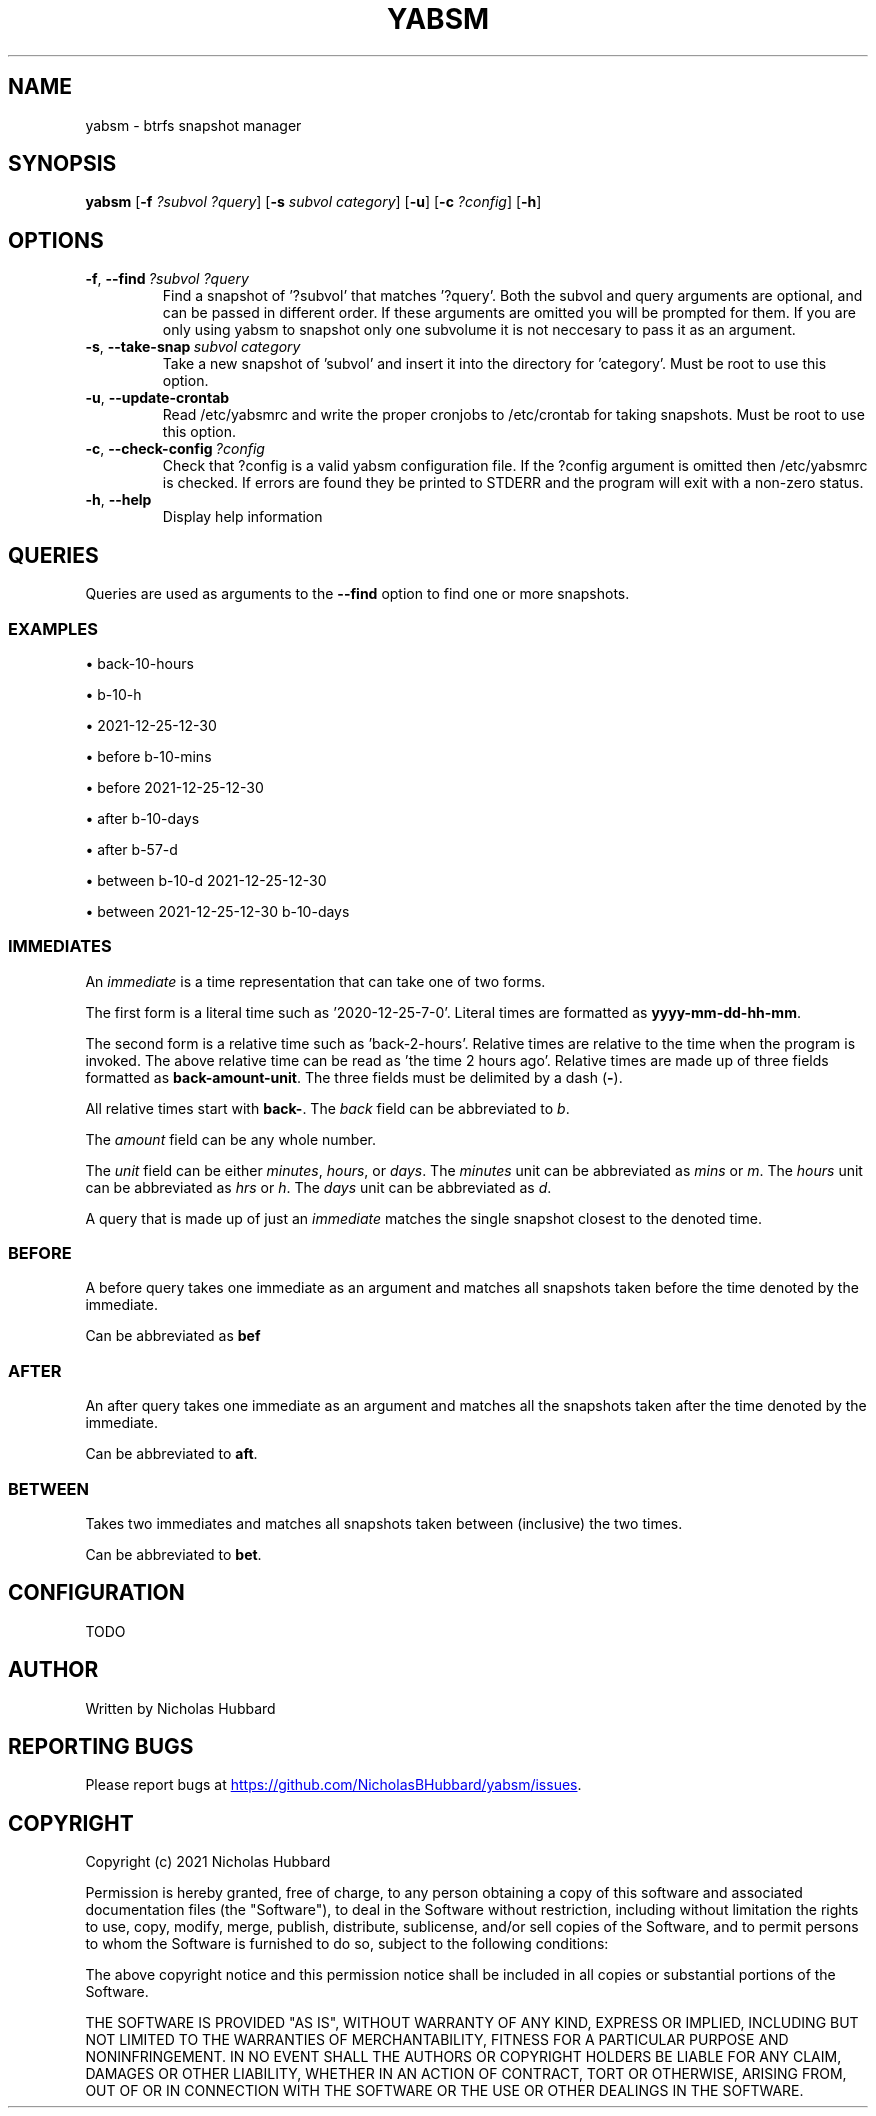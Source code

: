 .TH "YABSM" "1" "August 2021" "YABSM" "YABSM User Guide"
.SH "NAME"
yabsm \- btrfs snapshot manager

.SH "SYNOPSIS"
.B yabsm
[\fB\-f\fR \fI?subvol ?query\fR]
[\fB\-s\fR \fIsubvol category\fR]
[\fB\-u\fR]
[\fB\-c\fR \fI?config\fR]
[\fB\-h\fR]

.SH "OPTIONS"
.TP
.BR \-f ", " \-\-find\ \fI?subvol\ ?query\fR
Find a snapshot of '?subvol' that matches '?query'. Both the subvol
and query arguments are optional, and can be passed in different
order. If these arguments are omitted you will be prompted for
them. If you are only using yabsm to snapshot only one subvolume it is not
neccesary to pass it as an argument.
.TP
.BR \-s ", " \-\-take\-snap\ \fIsubvol\ category\fR
Take a new snapshot of 'subvol' and insert it into the directory
for 'category'. Must be root to use this option.
.TP
.BR \-u ", " \-\-update-crontab
Read /etc/yabsmrc and write the proper cronjobs to /etc/crontab for
taking snapshots. Must be root to use this option.
.TP
.BR \-c ", " \-\-check\-config\ \fI?config\fR
Check that ?config is a valid yabsm configuration file. If the ?config
argument is omitted then /etc/yabsmrc is checked. If errors are found
they be printed to STDERR and the program will exit with a non-zero
status.
.TP
.BR \-h ", " \-\-help
Display help information

.SH "QUERIES"
Queries are used as arguments to the \fB--find\fR option to find one
or more snapshots.

.SS "EXAMPLES"

\(bu back-10-hours

\(bu b-10-h

\(bu 2021-12-25-12-30

\(bu before b-10-mins

\(bu before 2021-12-25-12-30

\(bu after b-10-days

\(bu after b-57-d

\(bu between b-10-d 2021-12-25-12-30

\(bu between 2021-12-25-12-30 b-10-days

.SS "IMMEDIATES"

An \fIimmediate\fR is a time representation that can take one of
two forms.

The first form is a literal time such as '2020-12-25-7-0'. Literal
times are formatted as \fByyyy-mm-dd-hh-mm\fR.

The second form is a relative time such as 'back-2-hours'.
Relative times are relative to the time when the
program is invoked. The above relative time can be read as 'the time 2
hours ago'. Relative times are made up of three fields formatted as
\fBback-amount-unit\fR.  The three fields must be delimited by a dash
(\fB\-\fR).

All relative times start with \fBback\-\fR. The \fIback\fR field can
be abbreviated to \fIb\fR.

The \fIamount\fR field can be any whole number.

The \fIunit\fR field can be either \fIminutes\fR, \fIhours\fR, or
\fIdays\fR. The \fIminutes\fR unit can be abbreviated as \fImins\fR or
\fIm\fR. The \fIhours\fR unit can be abbreviated as \fIhrs\fR or
\fIh\fR. The \fIdays\fR unit can be abbreviated as \fId\fR.

A query that is made up of just an \fIimmediate\fR matches the single
snapshot closest to the denoted time.

.SS "BEFORE"

A before query takes one immediate as an argument and
matches all snapshots taken before the time denoted by the
immediate.

Can be abbreviated as \fBbef\fR

.SS "AFTER"

An after query takes one immediate as an argument and 
matches all the snapshots taken after the time denoted
by the immediate.

Can be abbreviated to \fBaft\fR.

.SS "BETWEEN"

Takes two immediates and matches all snapshots taken between
(inclusive) the two times.

Can be abbreviated to \fBbet\fR.

.SH "CONFIGURATION"
TODO

.SH "AUTHOR"
Written by Nicholas Hubbard

.SH "REPORTING BUGS"
Please report bugs at 
.UR https://github.com/NicholasBHubbard/yabsm/issues
.UE .

.SH "COPYRIGHT"
Copyright (c) 2021 Nicholas Hubbard

Permission is hereby granted, free of charge, to any person obtaining a copy
of this software and associated documentation files (the "Software"), to deal
in the Software without restriction, including without limitation the rights
to use, copy, modify, merge, publish, distribute, sublicense, and/or sell
copies of the Software, and to permit persons to whom the Software is
furnished to do so, subject to the following conditions:

The above copyright notice and this permission notice shall be included in all
copies or substantial portions of the Software.

THE SOFTWARE IS PROVIDED "AS IS", WITHOUT WARRANTY OF ANY KIND, EXPRESS OR
IMPLIED, INCLUDING BUT NOT LIMITED TO THE WARRANTIES OF MERCHANTABILITY,
FITNESS FOR A PARTICULAR PURPOSE AND NONINFRINGEMENT. IN NO EVENT SHALL THE
AUTHORS OR COPYRIGHT HOLDERS BE LIABLE FOR ANY CLAIM, DAMAGES OR OTHER
LIABILITY, WHETHER IN AN ACTION OF CONTRACT, TORT OR OTHERWISE, ARISING FROM,
OUT OF OR IN CONNECTION WITH THE SOFTWARE OR THE USE OR OTHER DEALINGS IN THE
SOFTWARE.
